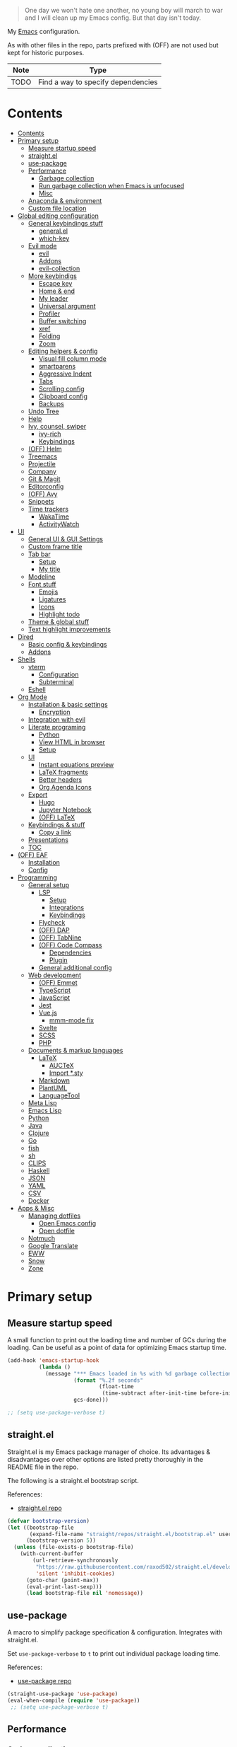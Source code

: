 #+PROPERTY: header-args:emacs-lisp :tangle ./.emacs.d/init.el :mkdirp yes
#+TODO: CHECK(s) | OFF(o)

#+begin_quote
One day we won't hate one another, no young boy will march to war and I will clean up my Emacs config. But that day isn't today.
#+end_quote

My [[https://www.gnu.org/software/emacs/][Emacs]] configuration.

As with other files in the repo, parts prefixed with (OFF) are not used but kept for historic purposes.

| Note | Type                               |
|------+------------------------------------|
| TODO | Find a way to specify dependencies |

* Contents
:PROPERTIES:
:TOC:      :include all :depth 4
:END:
:CONTENTS:
- [[#contents][Contents]]
- [[#primary-setup][Primary setup]]
  - [[#measure-startup-speed][Measure startup speed]]
  - [[#straightel][straight.el]]
  - [[#use-package][use-package]]
  - [[#performance][Performance]]
    - [[#garbage-collection][Garbage collection]]
    - [[#run-garbage-collection-when-emacs-is-unfocused][Run garbage collection when Emacs is unfocused]]
    - [[#misc][Misc]]
  - [[#anaconda--environment][Anaconda & environment]]
  - [[#custom-file-location][Custom file location]]
- [[#global-editing-configuration][Global editing configuration]]
  - [[#general-keybindings-stuff][General keybindings stuff]]
    - [[#generalel][general.el]]
    - [[#which-key][which-key]]
  - [[#evil-mode][Evil mode]]
    - [[#evil][evil]]
    - [[#addons][Addons]]
    - [[#evil-collection][evil-collection]]
  - [[#more-keybindigs][More keybindigs]]
    - [[#escape-key][Escape key]]
    - [[#home--end][Home & end]]
    - [[#my-leader][My leader]]
    - [[#universal-argument][Universal argument]]
    - [[#profiler][Profiler]]
    - [[#buffer-switching][Buffer switching]]
    - [[#xref][xref]]
    - [[#folding][Folding]]
    - [[#zoom][Zoom]]
  - [[#editing-helpers--config][Editing helpers & config]]
    - [[#visual-fill-column-mode][Visual fill column mode]]
    - [[#smartparens][smartparens]]
    - [[#aggressive-indent][Aggressive Indent]]
    - [[#tabs][Tabs]]
    - [[#scrolling-config][Scrolling config]]
    - [[#clipboard-config][Clipboard config]]
    - [[#backups][Backups]]
  - [[#undo-tree][Undo Tree]]
  - [[#help][Help]]
  - [[#ivy-counsel-swiper][Ivy, counsel, swiper]]
    - [[#ivy-rich][ivy-rich]]
    - [[#keybindings][Keybindings]]
  - [[#off-helm][(OFF) Helm]]
  - [[#treemacs][Treemacs]]
  - [[#projectile][Projectile]]
  - [[#company][Company]]
  - [[#git--magit][Git & Magit]]
  - [[#editorconfig][Editorconfig]]
  - [[#off-avy][(OFF) Avy]]
  - [[#snippets][Snippets]]
  - [[#time-trackers][Time trackers]]
    - [[#wakatime][WakaTime]]
    - [[#activitywatch][ActivityWatch]]
- [[#ui][UI]]
  - [[#general-ui--gui-settings][General UI & GUI Settings]]
  - [[#custom-frame-title][Custom frame title]]
  - [[#tab-bar][Tab bar]]
    - [[#setup][Setup]]
    - [[#my-title][My title]]
  - [[#modeline][Modeline]]
  - [[#font-stuff][Font stuff]]
    - [[#emojis][Emojis]]
    - [[#ligatures][Ligatures]]
    - [[#icons][Icons]]
    - [[#highlight-todo][Highlight todo]]
  - [[#theme--global-stuff][Theme & global stuff]]
  - [[#text-highlight-improvements][Text highlight improvements]]
- [[#dired][Dired]]
  - [[#basic-config--keybindings][Basic config & keybindings]]
  - [[#addons][Addons]]
- [[#shells][Shells]]
  - [[#vterm][vterm]]
    - [[#configuration][Configuration]]
    - [[#subterminal][Subterminal]]
  - [[#eshell][Eshell]]
- [[#org-mode][Org Mode]]
  - [[#installation--basic-settings][Installation & basic settings]]
    - [[#encryption][Encryption]]
  - [[#integration-with-evil][Integration with evil]]
  - [[#literate-programing][Literate programing]]
    - [[#python][Python]]
    - [[#view-html-in-browser][View HTML in browser]]
    - [[#setup][Setup]]
  - [[#ui][UI]]
    - [[#instant-equations-preview][Instant equations preview]]
    - [[#latex-fragments][LaTeX fragments]]
    - [[#better-headers][Better headers]]
    - [[#org-agenda-icons][Org Agenda Icons]]
  - [[#export][Export]]
    - [[#hugo][Hugo]]
    - [[#jupyter-notebook][Jupyter Notebook]]
    - [[#off-latex][(OFF) LaTeX]]
  - [[#keybindings--stuff][Keybindings & stuff]]
    - [[#copy-a-link][Copy a link]]
  - [[#presentations][Presentations]]
  - [[#toc][TOC]]
- [[#off-eaf][(OFF) EAF]]
  - [[#installation][Installation]]
  - [[#config][Config]]
- [[#programming][Programming]]
  - [[#general-setup][General setup]]
    - [[#lsp][LSP]]
      - [[#setup][Setup]]
      - [[#integrations][Integrations]]
      - [[#keybindings][Keybindings]]
    - [[#flycheck][Flycheck]]
    - [[#off-dap][(OFF) DAP]]
    - [[#off-tabnine][(OFF) TabNine]]
    - [[#off-code-compass][(OFF) Code Compass]]
      - [[#dependencies][Dependencies]]
      - [[#plugin][Plugin]]
    - [[#general-additional-config][General additional config]]
  - [[#web-development][Web development]]
    - [[#off-emmet][(OFF) Emmet]]
    - [[#typescript][TypeScript]]
    - [[#javascript][JavaScript]]
    - [[#jest][Jest]]
    - [[#vuejs][Vue.js]]
      - [[#mmm-mode-fix][mmm-mode fix]]
    - [[#svelte][Svelte]]
    - [[#scss][SCSS]]
    - [[#php][PHP]]
  - [[#documents--markup-languages][Documents & markup languages]]
    - [[#latex][LaTeX]]
      - [[#auctex][AUCTeX]]
      - [[#import-sty][Import *.sty]]
    - [[#markdown][Markdown]]
    - [[#plantuml][PlantUML]]
    - [[#languagetool][LanguageTool]]
  - [[#meta-lisp][Meta Lisp]]
  - [[#emacs-lisp][Emacs Lisp]]
  - [[#python][Python]]
  - [[#java][Java]]
  - [[#clojure][Clojure]]
  - [[#go][Go]]
  - [[#fish][fish]]
  - [[#sh][sh]]
  - [[#clips][CLIPS]]
  - [[#haskell][Haskell]]
  - [[#json][JSON]]
  - [[#yaml][YAML]]
  - [[#csv][CSV]]
  - [[#docker][Docker]]
- [[#apps--misc][Apps & Misc]]
  - [[#managing-dotfiles][Managing dotfiles]]
    - [[#open-emacs-config][Open Emacs config]]
    - [[#open-dotfile][Open dotfile]]
  - [[#notmuch][Notmuch]]
  - [[#google-translate][Google Translate]]
  - [[#eww][EWW]]
  - [[#snow][Snow]]
  - [[#zone][Zone]]
:END:
* Primary setup
** Measure startup speed
A small function to print out the loading time and number of GCs during the loading. Can be useful as a point of data for optimizing Emacs startup time.
#+begin_src emacs-lisp
(add-hook 'emacs-startup-hook
          (lambda ()
            (message "*** Emacs loaded in %s with %d garbage collections."
                     (format "%.2f seconds"
                             (float-time
                              (time-subtract after-init-time before-init-time)))
                     gcs-done)))

;; (setq use-package-verbose t)
#+end_src
** straight.el
Straight.el is my Emacs package manager of choice. Its advantages & disadvantages over other options are listed pretty thoroughly in the README file in the repo.

The following is a straight.el bootstrap script.

References:
- [[https://github.com/raxod502/straight.el][straight.el repo]]

#+begin_src emacs-lisp
(defvar bootstrap-version)
(let ((bootstrap-file
       (expand-file-name "straight/repos/straight.el/bootstrap.el" user-emacs-directory))
      (bootstrap-version 5))
  (unless (file-exists-p bootstrap-file)
    (with-current-buffer
        (url-retrieve-synchronously
         "https://raw.githubusercontent.com/raxod502/straight.el/develop/install.el"
         'silent 'inhibit-cookies)
      (goto-char (point-max))
      (eval-print-last-sexp)))
      (load bootstrap-file nil 'nomessage))
#+end_src
** use-package
A macro to simplify package specification & configuration. Integrates with straight.el.

Set ~use-package-verbose~ to ~t~ to print out individual package loading time.

References:
- [[https://github.com/jwiegley/use-package][use-package repo]]

#+begin_src emacs-lisp
(straight-use-package 'use-package)
(eval-when-compile (require 'use-package))
 ;; (setq use-package-verbose t)
#+end_src
** Performance
*** Garbage collection
Just setting ~gc-cons-treshold~ to a larger value.

| Note  | Type                                              |
|-------+---------------------------------------------------|
| CHECK | The value may be too large for an interactive use |

#+begin_src emacs-lisp
(setq gc-cons-threshold 80000000)
(setq read-process-output-max (* 1024 1024))
#+end_src
*** Run garbage collection when Emacs is unfocused
Run GC when Emacs loses focus. Time will tell if that's a good idea.

#+begin_src emacs-lisp
(add-hook 'emacs-startup-hook
          (lambda ()
            (if (boundp 'after-focus-change-function)
                (add-function :after after-focus-change-function
                              (lambda ()
                                (unless (frame-focus-state)
                                  (garbage-collect))))
              (add-hook 'after-focus-change-function 'garbage-collect))))
#+end_src
*** Misc
The following variable is true when my machine is not powerful enough for some resource-heavy packages.
#+begin_src emacs-lisp
(setq my/lowpower (string= (system-name) "pntk"))
#+end_src
** Anaconda & environment
[[https://www.anaconda.com/][Anaconda]] is a free package and environment manager. I currently use it to manage multiple versions of Python and Node.js

The following code uses the conda package to activate the base environment on startup if Emacs is launched outside the environment.

References:
- [[https://docs.anaconda.com/][Anaconda docs]]
- [[https://github.com/necaris/conda.el][conda.el repo]]

#+begin_src emacs-lisp
(use-package conda
  :straight t
  :config
  (setq conda-anaconda-home (expand-file-name "~/Programs/miniconda3/"))
  (setq conda-env-home-directory (expand-file-name "~/Programs/miniconda3/"))
  (setq conda-env-subdirectory "envs"))

(unless (getenv "CONDA_DEFAULT_ENV")
  (conda-env-activate "base"))
#+end_src

Also, I sometimes need to know if a program is running inside Emacs (say, inside a terminal emulator). To do that, I set the following environment variable:
#+begin_src emacs-lisp
(setenv "IS_EMACS" "true")
#+end_src
** Custom file location
By default, custom writes stuff to =init.el=, which is somewhat annoying. The following makes a separate file =custom.el=
#+begin_src emacs-lisp
(setq custom-file (concat user-emacs-directory "custom.el"))
(load custom-file 'noerror)
#+end_src
* Global editing configuration
** General keybindings stuff
*** general.el
general.el provides a convenient interface to manage Emacs keybindings.

References:
- [[https://github.com/noctuid/general.el][general.el repo]]

#+begin_src emacs-lisp
(use-package general
  :straight t
  :config
  (general-evil-setup))
#+end_src
*** which-key
A package that displays the available keybindings in a popup.

Pretty useful, as Emacs seems to have more keybindings than I can remember at any given point.

References:
- [[https://github.com/justbur/emacs-which-key][which-key repo]]

#+begin_src emacs-lisp
(use-package which-key
  :config
  (setq which-key-idle-delay (if my/lowpower 1 0.3))
  (setq which-key-popup-type 'frame)
  (which-key-mode)
  (which-key-setup-side-window-bottom)
  (set-face-attribute 'which-key-local-map-description-face nil
                      :weight 'bold)
  :straight t)
#+end_src
** Evil mode
A whole ecosystem of packages that emulates the main features of Vim. Probably the best vim emulator out there.

The only problem is that the package name makes it hard to google anything by just typing "evil".

References:
- [[https://github.com/emacs-evil/evil][evil repo]]
- [[https://www.youtube.com/watch?v=JWD1Fpdd4Pc][(YouTube) Evil Mode: Or, How I Learned to Stop Worrying and Love Emacs]]
*** evil
Basic evil configuration.

#+begin_src emacs-lisp
(use-package evil
  :straight t
  :init
  (setq evil-want-integration t)
  (setq evil-want-C-u-scroll t)
  (setq evil-want-keybinding nil)
  :config
  (evil-mode 1)
  (setq evil-search-module 'evil-search)
  (setq evil-split-window-below t)
  (setq evil-vsplit-window-right t)
  ;; (setq evil-respect-visual-line-mode t)
  (evil-set-undo-system 'undo-tree)
  ;; (add-to-list 'evil-emacs-state-modes 'dired-mode)
  )
#+end_src
*** Addons
[[https://github.com/emacs-evil/evil-surround][evil-surround]] emulates one of my favorite vim plugins, surround.vim. Adds a lot of parentheses management options.

#+begin_src emacs-lisp
(use-package evil-surround
  :straight t
  :after evil
  :config
  (global-evil-surround-mode 1))
#+end_src

[[https://github.com/linktohack/evil-commentary][evil-commentary]] emulates commentary.vim.

#+begin_src emacs-lisp
(use-package evil-commentary
  :straight t
  :after evil
  :config
  (evil-commentary-mode))
#+end_src

[[https://github.com/blorbx/evil-quickscope][evil-quickscope]] emulates quickscope.vim. It highlights the important target characters for f, F, t, T keys.

#+begin_src emacs-lisp
(use-package evil-quickscope
  :straight t
  :after evil
  :config
  :hook ((prog-mode . turn-on-evil-quickscope-mode)
         (LaTeX-mode . turn-on-evil-quickscope-mode)))
#+end_src
*** evil-collection
[[https://github.com/emacs-evil/evil-collection][evil-collection]] is a package that provides evil bindings for a lot of different packages. One can see the whole list in the [[https://github.com/emacs-evil/evil-collection/tree/master/modes][modes]] folder.

I don't enable the entire package, just the modes I need.

#+begin_src emacs-lisp
(use-package evil-collection
  :straight t
  :after evil
  :config
  (evil-collection-init
    '(eww
      dired
      company
      vterm
      flycheck
      profiler
      cider
      explain-pause-mode
      notmuch
      custom
      xref
      eshell
      helpful
      compile
      comint
      magit)))
#+end_src
** More keybindigs
The main keybindigs setup is positioned after evil mode to take the latter into account.
*** Escape key
Use escape key instead of =C-g= whenever possible.

I must have copied it from somewhere, but as I googled to find out the original source, I discovered quite a number of variations of the following code over time.

I wonder if Richard Dawkins was inspired by something like this a few decades ago.
#+begin_src emacs-lisp
(defun minibuffer-keyboard-quit ()
  "Abort recursive edit.
In Delete Selection mode, if the mark is active, just deactivate it;
then it takes a second \\[keyboard-quit] to abort the minibuffer."
  (interactive)
  (if (and delete-selection-mode transient-mark-mode mark-active)
      (setq deactivate-mark  t)
    (when (get-buffer "*Completions*") (delete-windows-on "*Completions*"))
    (abort-recursive-edit)))

(general-define-key
 :keymaps '(normal visual global)
 [escape] 'keyboard-quit)

(general-define-key
 :keymaps '(minibuffer-local-map
            minibuffer-local-ns-map
            minibuffer-local-completion-map
            minibuffer-local-must-match-map
            minibuffer-local-isearch-map)
 [escape] 'minibuffer-keyboard-quit)
#+end_src
*** Home & end
#+begin_src emacs-lisp
(general-def :states '(normal insert visual)
  "<home>" 'beginning-of-line
  "<end>" 'end-of-line)
#+end_src
*** My leader
Using the =SPC= key as a sort of a leader key.

#+begin_src emacs-lisp
(general-create-definer my-leader-def
  :keymaps 'override
  :prefix "SPC"
  :states '(normal motion emacs))


(general-def :states '(normal motion emacs) "SPC" nil)

(my-leader-def "?" 'which-key-show-top-level)
(my-leader-def "E" 'eval-expression)
#+end_src
*** Universal argument
Change the universal argument to =M-u=
#+begin_src emacs-lisp
(general-def
  :keymaps 'universal-argument-map
  "M-u" 'universal-argument-more)
(general-def
  :keymaps 'override
  :states '(normal motion emacs insert visual)
  "M-u" 'universal-argument)
#+end_src
*** Profiler
The built-in profiler is a magnificent tool to troubleshoot performance issues.
#+begin_src emacs-lisp
(my-leader-def "Ps" 'profiler-start)
(my-leader-def "Pe" 'profiler-stop)
(my-leader-def "Pp" 'profiler-report)
#+end_src
*** Buffer switching
Some keybindings I used in vim to switch buffer and can't let go of.
#+begin_src emacs-lisp
(general-define-key
  :keymaps 'override
  "C-<right>" 'evil-window-right
  "C-<left>" 'evil-window-left
  "C-<up>" 'evil-window-up
  "C-<down>" 'evil-window-down
  "C-h" 'evil-window-left
  "C-l" 'evil-window-right
  "C-k" 'evil-window-up
  "C-j" 'evil-window-down
  "C-x h" 'previous-buffer
  "C-x l" 'next-buffer)
#+end_src

And winner-mode to keep a history of window states.
#+begin_src emacs-lisp
(winner-mode 1)
(define-key evil-window-map (kbd "u") 'winner-undo)
(define-key evil-window-map (kbd "U") 'winner-redo)
#+end_src
*** xref
Some keybindings for xref, Emacs' built-in systems for managing identifiers.
#+begin_src emacs-lisp
(general-nmap
  "gD" 'xref-find-definitions-other-window
  "gr" 'xref-find-references)
  
(my-leader-def
  "fx" 'xref-find-apropos)
#+end_src
*** Folding
#+begin_src emacs-lisp
(general-nmap "TAB" 'evil-toggle-fold)
(general-nmap :keymaps 'hs-minor-mode-map "ze" 'hs-hide-level)
#+end_src
*** Zoom
#+begin_src emacs-lisp
(defun my/zoom-in ()
  "Increase font size by 10 points"
  (interactive)
  (set-face-attribute 'default nil
                      :height
                      (+ (face-attribute 'default :height)
                         10)))

(defun my/zoom-out ()
  "Decrease font size by 10 points"
  (interactive)
  (set-face-attribute 'default nil
                      :height
                      (- (face-attribute 'default :height)
                         10)))

;; change font size, interactively
(global-set-key (kbd "C-+") 'my/zoom-in)
(global-set-key (kbd "C-=") 'my/zoom-out)
#+end_src
** Editing helpers & config
*** Visual fill column mode
#+begin_src emacs-lisp
(use-package visual-fill-column
  :straight t
  :config
  (add-hook 'visual-fill-column-mode-hook
            (lambda () (setq visual-fill-column-center-text t))))
#+end_src
*** smartparens
A minor mode to deal with pairs. Its functionality overlaps with evil-surround, but smartparens provides the most comfortable way to do stuff like automatically insert pairs.

References:
- [[https://github.com/Fuco1/smartparens][smartparens repo]]

#+begin_src emacs-lisp
(use-package smartparens
  :straight t)
#+end_src
*** Aggressive Indent
A package to keep the code intended.

Doesn't work too well with js ecosystem, because the lsp-based indentation is rather slow, but nice for Lisps.

References:
- [[https://github.com/Malabarba/aggressive-indent-mode][aggressive-indent-mode repo]]

#+begin_src emacs-lisp
(use-package aggressive-indent
  :commands (aggressive-indent-mode)
  :straight t)
#+end_src
*** Tabs
Some default settings to manage tabs.
#+begin_src emacs-lisp
(setq tab-always-indent nil)

(setq-default default-tab-width 4)
(setq-default tab-width 4)
(setq-default evil-indent-convert-tabs nil)
(setq-default indent-tabs-mode nil)
(setq-default tab-width 4)
(setq-default evil-shift-round nil)
#+end_src
*** Scrolling config
#+begin_src emacs-lisp
(setq scroll-conservatively scroll-margin)
(setq scroll-step 1)
(setq scroll-preserve-screen-position t)
(setq scroll-error-top-bottom t)
(setq mouse-wheel-progressive-speed nil)
(setq mouse-wheel-inhibit-click-time nil)
#+end_src
*** Clipboard config
#+begin_src emacs-lisp
(setq select-enable-clipboard t)
(setq mouse-yank-at-point t)
#+end_src
*** Backups
#+begin_src emacs-lisp
(setq backup-inhibited t)
(setq auto-save-default nil)
#+end_src
** Undo Tree
Replaces Emacs build-in sequential undo system with a tree-based one. Probably one of the greatest features of Emacs as a text editor.

References:
- [[https://www.emacswiki.org/emacs/UndoTree][UndoTree on EmacsWiki]]

#+begin_src emacs-lisp
(use-package undo-tree
  :straight t
  :config
  (global-undo-tree-mode)
  (setq undo-tree-visualizer-diff t)
  (setq undo-tree-visualizer-timestamps t)

  (my-leader-def "u" 'undo-tree-visualize)
  (fset 'undo-auto-amalgamate 'ignore)
  (setq undo-limit 6710886400)
  (setq undo-strong-limit 100663296)
  (setq undo-outer-limit 1006632960))
#+end_src

** Help
[[https://github.com/Wilfred/helpful][helpful]] package improves the =*help*= buffer.
#+begin_src emacs-lisp
(use-package helpful
  :straight t
  :commands (helpful-callable
             helpful-variable
             helpful-key
             helpful-macro
             helpful-function
             helpful-command))

#+end_src

As I use =C-h= to switch buffers, I moved the help to =SPC-h= with the code below. Of course, I didn't type it all by hand.
#+begin_src emacs-lisp
(my-leader-def
  :infix "h"
  "RET" 'view-order-manuals
  "." 'display-local-help
  "?" 'help-for-help
  "C" 'describe-coding-system
  "F" 'Info-goto-emacs-command-node
  "I" 'describe-input-method
  "K" 'Info-goto-emacs-key-command-node
  "L" 'describe-language-environment
  "P" 'describe-package
  "S" 'info-lookup-symbol
  "a" 'helm-apropos
  "b" 'describe-bindings
  "c" 'describe-key-briefly
  "d" 'apropos-documentation
  "e" 'view-echo-area-messages
  "f" 'helpful-function
  "g" 'describe-gnu-project
  "h" 'view-hello-file
  "i" 'info
  "k" 'helpful-key
  "l" 'view-lossage
  "m" 'describe-mode
  "n" 'view-emacs-news
  "o" 'describe-symbol
  "p" 'finder-by-keyword
  "q" 'help-quit
  "r" 'info-emacs-manual
  "s" 'describe-syntax
  "t" 'help-with-tutorial
  "v" 'helpful-variable
  "w" 'where-is
  "<f1>" 'help-for-help
  "C-\\" 'describe-input-method
  "C-a" 'about-emacs
  "C-c" 'describe-copying
  "C-d" 'view-emacs-debugging
  "C-e" 'view-external-packages
  "C-f" 'view-emacs-FAQ
  "C-h" 'help-for-help
  "C-n" 'view-emacs-news
  "C-o" 'describe-distribution
  "C-p" 'view-emacs-problems
  "C-s" 'search-forward-help-for-help
  "C-t" 'view-emacs-todo
  "C-w" 'describe-no-warranty)
#+end_src

** Ivy, counsel, swiper
Minibuffer completion tools for Emacs.

References:
- [[https://oremacs.com/swiper/][repo]]
- [[https://oremacs.com/swiper/][User Manual]]

#+begin_src emacs-lisp
(use-package ivy
  :straight t
  :config
  (setq ivy-use-virtual-buffers t)
  (ivy-mode))

(use-package counsel
  :straight t
  :after ivy
  :config
  (counsel-mode))
  
(use-package swiper
  :defer t
  :straight t)
#+end_src

*** ivy-rich
[[https://github.com/Yevgnen/ivy-rich][ivy-rich]] provides more informative interface for ivy.
#+begin_src emacs-lisp
(use-package ivy-rich
  :straight t
  :after ivy
  :config
  (ivy-rich-mode 1)
  (setcdr (assq t ivy-format-functions-alist) #'ivy-format-function-line))
#+end_src

*** Keybindings
#+begin_src emacs-lisp
(my-leader-def
  :infix "f"
  "b" 'ivy-switch-buffer
  "e" 'conda-env-activate
  "f" 'project-find-file
  "c" 'counsel-yank-pop
  "a" 'counsel-rg
  "A" 'counsel-ag)

(general-imap
  "C-y" 'counsel-yank-pop)

(my-leader-def "SPC" 'ivy-resume)
(my-leader-def "s" 'swiper-isearch
  "S" 'swiper-all)

(general-define-key
 :keymaps '(ivy-minibuffer-map swiper-map)
 "M-j" 'ivy-next-line
 "M-k" 'ivy-previous-line
 "<C-return>" 'ivy-call
 "M-RET" 'ivy-immediate-done
 [escape] 'minibuffer-keyboard-quit)
#+end_src
** OFF (OFF) Helm
Config for the Helm incremental completion framework. I switched to Ivy some time ago, but keep the configuration just in case.
#+begin_src emacs-lisp :tangle no
(use-package helm
  :init
  (require 'helm-config)
  (setq helm-split-window-in-side-p t)
  (setq helm-move-to-line-cycle-in-source t)
  :straight t
  :config
  (helm-mode 1)
  (helm-autoresize-mode 1))

(use-package helm-ag
  :straight t)
  
(use-package helm-rg
  :straight t)

(general-nmap
  :keymaps 'helm-ag-mode-map
  "RET" 'helm-ag-mode-jump
  "M-RET" 'helm-ag-mode-jump-other-window)
  
(general-nmap
  :keymaps 'helm-occur-mode-map
  "RET" 'helm-occur-mode-goto-line
  "M-RET" 'helm-occur-mode-goto-line-ow)
  
(general-define-key "M-x" 'helm-M-x)
(my-leader-def
  "fb" 'helm-buffers-list
  "fs" 'helm-lsp-workspace-symbol
  "fw" 'helm-lsp-global-workspace-symbol
  "fc" 'helm-show-kill-ring
  ;; "fa" 'helm-do-ag-project-root
  "fm" 'helm-bookmarks
  "ff" 'project-find-file
  "fe" 'conda-env-activate)

(my-leader-def "s" 'helm-occur)
(my-leader-def "SPC" 'helm-resume)

(general-define-key
  :keymaps 'helm-map
  "C-j" 'helm-next-line
  "C-k" 'helm-previous-line)
 
(general-define-key
  :keymaps '(helm-find-files-map helm-locate-map)
  "C-h" 'helm-find-files-up-one-level
  "C-l" 'helm-execute-persistent-action)
 
(general-imap
  "C-y" 'helm-show-kill-ring)
;; (general-nmap "C-p" 'project-find-file)
#+end_src
** Treemacs
[[https://github.com/Alexander-Miller/treemacs][Treemacs]] calls itself a tree layout file explorer, but looks more like a project and workspace management system.

Integrates with evil, magit and projectile.

#+begin_src emacs-lisp
(use-package treemacs
  :straight t
  :commands (treemacs treemacs-switch-workspace treemacs-edit-workspace)
  :config
  (setq treemacs-follow-mode nil)
  (setq treemacs-follow-after-init nil)
  (setq treemacs-space-between-root-nodes nil)
  (treemacs-git-mode 'extended)
  (with-eval-after-load 'treemacs
    (add-to-list 'treemacs-pre-file-insert-predicates #'treemacs-is-file-git-ignored?)))

(use-package treemacs-evil
  :after (treemacs evil)
  :straight t)

(use-package treemacs-magit
  :after (treemacs magit)
  :straight t)
  
(general-define-key
 :keymaps '(normal override global)
 "C-n" 'treemacs)

(general-define-key
 :keymaps '(treemacs-mode-map) [mouse-1] #'treemacs-single-click-expand-action)
 
(my-leader-def
  "tw" 'treemacs-switch-workspace
  "te" 'treemacs-edit-workspaces)
#+end_src

** Projectile
[[https://github.com/bbatsov/projectile][Projectile]] gives a bunch of useful functions for managing projects, like finding files within a project, fuzzy-find, replace, etc.

#+begin_src emacs-lisp
(use-package projectile
  :straight t
  :config
  (projectile-mode +1)
  (setq projectile-project-search-path '("~/Code" "~/Documents")))

(use-package counsel-projectile
  :after (counsel projectile)
  :straight t)

(use-package treemacs-projectile
  :after (treemacs projectile)
  :straight t)

(my-leader-def
  "p" 'projectile-command-map)

(general-nmap "C-p" 'counsel-projectile-find-file)
#+end_src

** Company
A completion framework for Emacs.

References:
- [[http://company-mode.github.io/][company homepage]]
- [[https://github.com/sebastiencs/company-box][company-box homepage]]
  
#+begin_src emacs-lisp
(use-package company
  :straight t
  :config
  (global-company-mode)
  (setq company-idle-delay (if my/lowpower 0.5 0.125))
  (setq company-dabbrev-downcase nil)
  (setq company-show-numbers t))

(general-imap "C-SPC" 'company-complete)
#+end_src

A company frontend with nice icons.
#+begin_src emacs-lisp
(use-package company-box
  :straight t
  :if (not my/lowpower)
  :after (company)
  :hook (company-mode . company-box-mode))
  
#+end_src

** Git & Magit
[[https://magit.vc/][Magic]] is a git interface for Emacs. The closest non-Emacs alternative (sans actual clones) I know is [[https://github.com/jesseduffield/lazygit][lazygit]], which I used before Emacs.

Also, [[https://github.com/emacsorphanage/git-gutter][git-gutter]] is plugin which shows git changes for each line (added/changed/deleted lines).

#+begin_src emacs-lisp
(use-package magit
  :straight t
  :commands (magit-status magit-file-dispatch)
  :config
  (setq magit-blame-styles
        '((margin
           (margin-format    . ("%a %A %s"))
           (margin-width     . 42)
           (margin-face      . magit-blame-margin)
           (margin-body-face . (magit-blame-dimmed)))
          (headings
           (heading-format   . "%-20a %C %s\n"))
          (highlight
           (highlight-face   . magit-blame-highlight))
          (lines
           (show-lines       . t)
           (show-message     . t)))
        ))

(use-package git-gutter
  :straight t
  :config
  (global-git-gutter-mode +1))

(my-leader-def
  "m" 'magit
  "M" 'magit-file-dispatch)
#+end_src

** Editorconfig
Editorconfig support for Emacs.

References:
- [[https://editorconfig.org/][Editorconfig reference]]

#+begin_src emacs-lisp
(use-package editorconfig
  :straight t
  :config
  (editorconfig-mode 1))
#+end_src

** OFF (OFF) Avy
#+begin_src emacs-lisp :tangle no
(use-package avy
  :straight t)
  
(general-nmap "\\w" 'avy-goto-word-0-below)
(general-nmap "\\b" 'avy-goto-word-0-above)
#+end_src

** Snippets
A snippet system for Emacs and a collection of pre-built snippets.

References:
- [[http://joaotavora.github.io/yasnippet/][yasnippet documentation]]

#+begin_src emacs-lisp
(use-package yasnippet
  :straight t
  :config
  (yas-global-mode 1))

(use-package yasnippet-snippets
  :straight t)
  
(general-imap "M-TAB" 'company-yasnippet)
#+end_src

** Time trackers
A bunch of timetrackers I use.

References:
- [[https://wakatime.com][WakaTime]]
- [[https://activitywatch.net/][ActivityWatch]]
  
*** WakaTime
#+begin_src emacs-lisp
(use-package wakatime-mode
  :straight t
  :config
  (global-wakatime-mode))
#+end_src
*** ActivityWatch
#+begin_src emacs-lisp
(use-package request
  :straight t)
  
(use-package activity-watch-mode
  :straight t
  :config
  (global-activity-watch-mode))
#+end_src
* UI
** General UI & GUI Settings
Disable GUI elements
#+begin_src emacs-lisp
(tool-bar-mode -1)
(menu-bar-mode -1)
(scroll-bar-mode -1)
#+end_src

Transparency
#+begin_src emacs-lisp
;; (set-frame-parameter (selected-frame) 'alpha '(90 . 90))
;; (add-to-list 'default-frame-alist '(alpha . (90 . 90)))
#+end_src

Prettify symbols
#+begin_src emacs-lisp
;; (global-prettify-symbols-mode)
#+end_src

No start screen
#+begin_src emacs-lisp
(setq inhibit-startup-screen t)
#+end_src

Visual bell
#+begin_src emacs-lisp
(setq visible-bell 0)
#+end_src

y or n instead of yes or no
#+begin_src emacs-lisp
(defalias 'yes-or-no-p 'y-or-n-p)
#+end_src

Hide mouse cursor while typing
#+begin_src emacs-lisp
(setq make-pointer-invisible t)
#+end_src

Font
#+begin_src emacs-lisp
(set-frame-font "JetBrainsMono Nerd Font 10" nil t)
#+end_src

Line numbers
#+begin_src emacs-lisp
(global-display-line-numbers-mode 1)
(line-number-mode nil)
(setq display-line-numbers-type 'visual)
(column-number-mode)
#+end_src

Show pairs
#+begin_src emacs-lisp
(show-paren-mode 1)
#+end_src

Word wrap
#+begin_src emacs-lisp
(setq word-wrap 1)
(global-visual-line-mode t)
#+end_src

Hightlight line
#+begin_src emacs-lisp
(global-hl-line-mode 1)
#+end_src
** Custom frame title
#+begin_src emacs-lisp
(setq frame-title-format
      '(""
        "emacs"
        (:eval
         (let ((project-name (projectile-project-name)))
           (if (not (string= "-" project-name))
               (format ":%s@%s" project-name (system-name))
             (format "@%s" (system-name)))))))
#+end_src
** Tab bar
I rely rather heavily on tab-bar in my workflow. I have a suspicion I'm not using it the intended way, but that works for me.
*** Setup
#+begin_src emacs-lisp
(general-define-key
 :keymaps 'override
 :states '(normal emacs)
 "gt" 'tab-bar-switch-to-next-tab
 "gT" 'tab-bar-switch-to-prev-tab
 "gn" 'tab-bar-new-tab)
 
(setq tab-bar-show 1)
(setq tab-bar-tab-hints t)
(setq tab-bar-tab-name-function 'tab-bar-tab-name-current-with-count)

;; Tabs
(general-nmap "gn" 'tab-new)
(general-nmap "gN" 'tab-close)
#+end_src
*** My title
Prepend tab name with the shortened projectile project title

#+begin_src emacs-lisp
(setq my/project-title-separators "[-_ ]")

(defun my/shorten-project-name-elem (elem crop)
  (if (string-match "^\\[.*\\]$" elem)
      (concat "["
              (my/shorten-project-name-elem (substring elem 1 (- (length elem) 1)) crop)
              "]")
    (let ((prefix (car (s-match my/project-title-separators elem))))
      (let ((rest
             (substring
              (if prefix
                  (substring elem (length prefix))
                elem)
              0 (if crop 1 nil))))
        (concat prefix rest)))))

(defun my/shorten-project-name (project-name)
  (let ((elems (s-slice-at my/project-title-separators project-name)))
    (concat
     (apply
      #'concat
      (cl-mapcar (lambda (elem) (my/shorten-project-name-elem elem t)) (butlast elems)))
     (my/shorten-project-name-elem (car (last elems)) nil))))

(defun my/tab-bar-name-function ()
  (let ((project-name (projectile-project-name)))
    (if (string= "-" project-name)
        (tab-bar-tab-name-current-with-count)
      (concat "[" (my/shorten-project-name project-name) "] " (tab-bar-tab-name-current-with-count)))))

(setq tab-bar-tab-name-function #'my/tab-bar-name-function)
#+end_src
** Modeline
A modeline from Doom Emacs.

References:
- [[https://github.com/seagle0128/doom-modeline][Doom Modeline]]

#+begin_src emacs-lisp
(use-package doom-modeline
  :straight t
  :init
  (setq doom-modeline-env-enable-python nil)
  (setq doom-modeline-env-enable-go nil)
  :config
  (doom-modeline-mode 1)
  (setq doom-modeline-minor-modes nil)
  (setq doom-modeline-buffer-state-icon nil))
#+end_src
** Font stuff
*** Emojis
| Note | Type                                                      |
|------+-----------------------------------------------------------|
| TODO | Figure out how to display emojis without prettify symbols |

#+begin_src emacs-lisp
(use-package emojify
  :straight t
  :if (not my/lowpower)
  :hook (after-init . global-emojify-mode))
#+end_src
*** Ligatures
Ligature setup for the JetBrainsMono font.
#+begin_src emacs-lisp
(use-package ligature
  :straight (:host github :repo "mickeynp/ligature.el")
  :config
  (ligature-set-ligatures
   '(
     typescript-mode
     js2-mode
     vue-mode
     svelte-mode
     scss-mode
     php-mode
     python-mode
     js-mode
     markdown-mode
     clojure-mode
     go-mode
     sh-mode
     haskell-mode)
   '("--" "---" "==" "===" "!=" "!==" "=!=" "=:=" "=/=" "<="
     ">=" "&&" "&&&" "&=" "++" "+++" "***" ";;" "!!" "??"
     "?:" "?." "?=" "<:" ":<" ":>" ">:" "<>" "<<<" ">>>"
     "<<" ">>" "||" "-|" "_|_" "|-" "||-" "|=" "||=" "##"
     "###" "####" "#{" "#[" "]#" "#(" "#?" "#_" "#_(" "#:"
     "#!" "#=" "^=" "<$>" "<$" "$>" "<+>" "<+" "+>" "<*>"
     "<*" "*>" "</" "</>" "/>" "<!--" "<#--" "-->" "->" "->>"
     "<<-" "<-" "<=<" "=<<" "<<=" "<==" "<=>" "<==>" "==>" "=>"
     "=>>" ">=>" ">>=" ">>-" ">-" ">--" "-<" "-<<" ">->" "<-<"
     "<-|" "<=|" "|=>" "|->" "<->" "<~~" "<~" "<~>" "~~" "~~>"
     "~>" "~-" "-~" "~@" "[||]" "|]" "[|" "|}" "{|" "[<"
     ">]" "|>" "<|" "||>" "<||" "|||>" "<|||" "<|>" "..." ".."
     ".=" ".-" "..<" ".?" "::" ":::" ":=" "::=" ":?" ":?>"
     "//" "///" "/*" "*/" "/=" "//=" "/==" "@_" "__"))
  (global-ligature-mode t))
#+end_src
*** Icons
#+begin_src emacs-lisp
(use-package all-the-icons
  :straight t)
#+end_src
*** Highlight todo
#+begin_src emacs-lisp
(use-package hl-todo
  :hook (prog-mode . hl-todo-mode)
  :straight t)
#+end_src
** Theme & global stuff
Dim inactive buffers.
#+begin_src emacs-lisp
(use-package auto-dim-other-buffers
  :straight t
  :if (display-graphic-p)
  :config
  (set-face-attribute 'auto-dim-other-buffers-face nil
                      :background "#212533")
  (auto-dim-other-buffers-mode t))
#+end_src
  
My colorscheme of choice.
#+begin_src emacs-lisp
(use-package doom-themes
  :straight t
  :config
  (setq doom-themes-enable-bold t   
        doom-themes-enable-italic t)
  (load-theme 'doom-palenight t)
  (doom-themes-visual-bell-config)
  (setq doom-themes-treemacs-theme "doom-colors")
  (doom-themes-treemacs-config))
#+end_src
** Text highlight improvements
Hightlight indent guides.
#+begin_src emacs-lisp
(use-package highlight-indent-guides
  :straight t
  :if (not my/lowpower)
  :hook (
         (prog-mode . highlight-indent-guides-mode)
         (vue-mode . highlight-indent-guides-mode)
         (LaTeX-mode . highlight-indent-guides-mode))
  :config
  (setq highlight-indent-guides-method 'bitmap)
  (setq highlight-indent-guides-bitmap-function 'highlight-indent-guides--bitmap-line))
#+end_src

Rainbow parentheses.
#+begin_src emacs-lisp
(use-package rainbow-delimiters
  :straight t
  :if (not my/lowpower)
  :hook (
    (prog-mode . rainbow-delimiters-mode)))
#+end_src
* Dired
Dired is a built-in file manager. I use it as my primary file manager, hence the top level of config.
** Basic config & keybindings
My config mostly follows ranger's and vifm's keybindings which I'm used to.

#+begin_src emacs-lisp
(use-package dired
  :ensure nil
  :custom ((dired-listing-switches "-alh --group-directories-first"))
  :commands (dired)
  :config
  (setq dired-dwim-target t)
  (setq wdired-allow-to-change-permissions t)
  (setq wdired-create-parent-directories t)
  (setq dired-recursive-copies 'always)
  (setq dired-recursive-deletes 'always)
  (add-hook 'dired-mode-hook
    (lambda ()
      (setq truncate-lines t)
      (visual-line-mode nil)))
  (evil-collection-define-key 'normal 'dired-mode-map
    "h" 'dired-single-up-directory
    "l" 'dired-single-buffer
    "h" 'dired-single-up-directory
    "l" 'dired-single-buffer
    "=" 'dired-narrow
    "-" 'dired-create-empty-file
    (kbd "<left>") 'dired-single-up-directory
    (kbd "<right>") 'dired-single-buffer)
  (general-define-key
    :keymaps 'dired-mode-map
    [remap dired-find-file] 'dired-single-buffer
    [remap dired-mouse-find-file-other-window] 'dired-single-buffer-mouse
    [remap dired-up-directory] 'dired-single-up-directory
    "M-<return>" 'dired-open-xdg))

(my-leader-def "ad" 'dired)
#+end_src
** Addons
[[https://www.emacswiki.org/emacs/DiredPlus][Dired+]] provides a lot of extensions for dired functionality.
#+begin_src emacs-lisp
(use-package dired+
  :straight t
  :after dired
  :init
  (setq diredp-hide-details-initially-flag nil))
#+end_src

Reuse the current dired buffer instead of spamming new ones.
#+begin_src emacs-lisp
(use-package dired-single
  :after dired
  :straight t)
  #+end_src

Display icons for files.

| Note      | Type                                    |
|-----------+-----------------------------------------|
| *ACHTUNG* | This plugin is slow as hell with TRAMP  |

#+begin_src emacs-lisp
(use-package all-the-icons-dired
  :straight t
  :if (not my/lowpower)
  :hook (dired-mode . all-the-icons-dired-mode)
  :config
  (advice-add 'dired-add-entry :around #'all-the-icons-dired--refresh-advice)
  (advice-add 'dired-remove-entry :around #'all-the-icons-dired--refresh-advice))
#+end_src

Provides stuff like =dired-open-xdg=
#+begin_src emacs-lisp
(use-package dired-open
  :after dired
  :straight t)
#+end_src

vifm-like filter
#+begin_src emacs-lisp
(use-package dired-narrow
  :after dired
  :straight t
  :config
  (general-define-key
    :keymaps 'dired-narrow-map
    [escape] 'keyboard-quit))
#+end_src
* Shells
** vterm
My terminal emulator of choice.

References:
- [[https://github.com/akermu/emacs-libvterm][emacs-libvterm repo]]
*** Configuration
#+begin_src emacs-lisp
(use-package vterm
  :straight t
  :commands (vterm vterm-other-window)
  :config
  (setq vterm-kill-buffer-on-exit t)
  
  (add-hook 'vterm-mode-hook
            (lambda ()
              (setq-local global-display-line-numbers-mode nil)
              (display-line-numbers-mode 0)))
  
  (general-define-key
   :keymaps 'vterm-mode-map
   "M-q" 'vterm-send-escape
   
   "C-h" 'evil-window-left
   "C-l" 'evil-window-right
   "C-k" 'evil-window-up
   "C-j" 'evil-window-down
   
   "C-<right>" 'evil-window-right
   "C-<left>" 'evil-window-left
   "C-<up>" 'evil-window-up
   "C-<down>" 'evil-window-down
   
   "M-<left>" 'vterm-send-left
   "M-<right>" 'vterm-send-right
   "M-<up>" 'vterm-send-up
   "M-<down>" 'vterm-send-down)
  
  (general-imap
    :keymaps 'vterm-mode-map
    "C-r" 'vterm-send-C-r
    "C-k" 'vterm-send-C-k
    "C-j" 'vterm-send-C-j
    "M-l" 'vterm-send-right
    "M-h" 'vterm-send-left))

(general-nmap "~" 'vterm)
#+end_src
*** Subterminal
Open a terminal in the lower third of the frame with the =`= key. That's mostly how I use vterm.

#+begin_src emacs-lisp
(add-to-list 'display-buffer-alist
             `(,"vterm-subterminal.*"
               (display-buffer-reuse-window
                display-buffer-in-side-window)
               (side . bottom)
               (reusable-frames . visible)
               (window-height . 0.33)))

(defun my/toggle-vterm-subteminal ()
  "Toogle subteminal."
  (interactive)
  (let
      ((vterm-window
        (seq-find
         (lambda (window)
           (string-match
            "vterm-subterminal.*"
            (buffer-name (window-buffer window))))
         (window-list))))
    (if vterm-window
        (if (eq (get-buffer-window (current-buffer)) vterm-window)
            (kill-buffer (current-buffer))
          (select-window vterm-window))
      (vterm-other-window "vterm-subterminal"))))

(general-nmap "`" 'my/toggle-vterm-subteminal)
#+end_src
** Eshell
A shell written in Emacs lisp. I don't use it as of now, but keep the config just in case.
#+begin_src emacs-lisp
(defun my/configure-eshell ()
  (add-hook 'eshell-pre-command-hook 'eshell-save-some-history)
  (add-to-list 'eshell-output-filter-functions 'eshell-truncate-buffer)
  (setq eshell-history-size 10000)
  (setq eshell-hist-ingnoredups t)
  (setq eshell-buffer-maximum-lines 10000)
  
  (evil-define-key '(normal insert visual) eshell-mode-map (kbd "<home>") 'eshell-bol)
  (evil-define-key '(normal insert visual) eshell-mode-map (kbd "C-r") 'counsel-esh-history)
  (evil-collection-define-key 'normal 'eshell-mode-map
    (kbd "C-h") 'evil-window-left
    (kbd "C-l") 'evil-window-right
    (kbd "C-k") 'evil-window-up
    (kbd "C-j") 'evil-window-down))

(use-package eshell
  :ensure nil
  :after evil-collection
  :commands (eshell)
  :config
  (add-hook 'eshell-first-time-mode-hook 'my/configure-eshell 90)
  (setq eshell-banner-message ""))

(use-package aweshell
  :straight (:repo "manateelazycat/aweshell" :host github)
  :after eshell
  :config
  (setq eshell-highlight-prompt nil)
  (setq eshell-prompt-function 'epe-theme-pipeline))
  
;; (general-nmap "`" 'aweshell-dedicated-toggle)
;; (general-nmap "~" 'eshell)
#+end_src
* Org Mode
The best feature of Emacs. Just after every other best feature of Emacs, probably.

References:
- [[https://orgmode.org/][Org Mode homepage]]
- [[https://orgmode.org/manual/][Manual]]

** Installation & basic settings
Use the built-in org mode.

#+begin_src emacs-lisp
(use-package org
  :straight (:type built-in)
  :config
  (setq org-directory (expand-file-name "~/Documents/org-mode"))
  (setq org-default-notes-file (concat org-directory "/notes.org"))

  (setq org-startup-indented t)
  (setq org-return-follows-link t)
  (add-hook 'org-mode-hook 'smartparens-mode)
  (add-hook 'org-agenda-mode-hook
            (lambda ()
              (visual-line-mode -1)
              (toggle-truncate-lines 1)
              (display-line-numbers-mode 0))))
#+end_src

*** Encryption
#+begin_src emacs-lisp
(require 'org-crypt)
(org-crypt-use-before-save-magic)
(setq org-tags-exclude-from-inheritance (quote ("crypt")))
(setq org-crypt-key nil)
#+end_src
** Integration with evil
#+begin_src emacs-lisp
(use-package evil-org
  :straight t
  :hook (org-mode . evil-org-mode)
  :config
  (add-hook 'evil-org-mode-hook
            (lambda ()
              (evil-org-set-key-theme '(navigation insert textobjects additional calendar todo))))
  (add-hook 'org-mode-hook
            (lambda ()
              (rainbow-delimiters-mode 0)
              (electric-indent-local-mode -1)))
  (add-to-list 'evil-emacs-state-modes 'org-agenda-mode)
  (require 'evil-org-agenda)
  (evil-org-agenda-set-keys))
#+end_src
** Literate programing
*** Python
Use jupyter kernels for Org Mode.

| Note | Type                      |
|------+---------------------------|
| TODO | Connect to remote kernels |
| TODO | View HTML?                |

References:
- [[https://github.com/nnicandro/emacs-jupyter][emacs-jupyter repo]]
- [[https://github.com/jkitchin/scimax/blob/master/scimax.org][SCIMAX manual]]

#+begin_src emacs-lisp
(use-package jupyter
  :straight t)
  
(my-leader-def "ar" 'jupyter-run-repl)
#+end_src

Refresh kernelspecs.

Kernelspecs by default are hashed, so even switching Anaconda environments doesn't change kernel (i.e. kernel from the first environment is ran after the switch to the second one).

#+begin_src emacs-lisp
(defun my/jupyter-refresh-kernelspecs ()
  "Refresh Jupyter kernelspecs"
  (interactive)
  (jupyter-available-kernelspecs t))
#+end_src
*** View HTML in browser
Open HTML in the ~begin_export~ block with xdg-open.

#+begin_src emacs-lisp
(setq my/org-view-html-tmp-dir "/tmp/org-html-preview/")

(use-package f
  :straight t)

(defun my/org-view-html ()
  (interactive)
  (let ((elem (org-element-at-point))
        (temp-file-path (concat my/org-view-html-tmp-dir (number-to-string (random (expt 2 32))) ".html")))
    (cond
     ((not (eq 'export-block (car elem)))
      (message "Not in an export block!"))
     ((not (string-equal (plist-get (car (cdr elem)) :type) "HTML"))
      (message "Export block is not HTML!"))
     (t (progn
          (f-mkdir my/org-view-html-tmp-dir)
          (f-write (plist-get (car (cdr elem)) :value) 'utf-8 temp-file-path)
          (start-process "org-html-preview" nil "xdg-open" temp-file-path))))))
#+end_src
*** Setup
Enable languages
#+begin_src emacs-lisp
(org-babel-do-load-languages
 'org-babel-load-languages
 '((emacs-lisp . t)
   (python . t)
   ;; (typescript .t)
   (shell . t)
   (octave . t)
   (jupyter . t)))

(add-hook 'org-babel-after-execute-hook 'org-redisplay-inline-images)
#+end_src

Use Jupyter block instead of built-in Python.
#+begin_src emacs-lisp
(org-babel-jupyter-override-src-block "python")
#+end_src

Turn of some minor modes in source blocks.
#+begin_src emacs-lisp
(add-hook 'org-src-mode-hook
          (lambda ()
            (hs-minor-mode -1)
            ;; (electric-indent-local-mode -1)
            (highlight-indent-guides-mode -1)))
#+end_src

Async code blocks evaluations. Jupyter blocks have a built-in async, so they are set as ignored.
#+begin_src emacs-lisp
(use-package ob-async
  :straight t
  :after (org)
  :config
  (setq ob-async-no-async-languages-alist '("python" "jupyter-python" "jupyter-octave")))
#+end_src
** UI
*** Instant equations preview
Instant math previews for org mode.

References:
- [[https://github.com/yangsheng6810/org-latex-impatient][org-latex-impatient repo]]

#+begin_src emacs-lisp
(use-package org-latex-impatient
  :straight (:repo "yangsheng6810/org-latex-impatient"
                   :branch "master"
                   :host github)
  :hook (org-mode . org-latex-impatient-mode)
  :init
  (setq org-latex-impatient-tex2svg-bin
        "/home/pavel/Programs/miniconda3/lib/node_modules/mathjax-node-cli/bin/tex2svg")
  (setq org-latex-impatient-scale 2)
  (setq org-latex-impatient-delay 1)
  (setq org-latex-impatient-border-color "#ffffff"))
#+end_src
*** LaTeX fragments
A function to enable LaTeX native highlighting. Not setting as default, because it loads LaTeX stuff.
#+begin_src emacs-lisp
(defun my/enable-org-latex ()
  (interactive)
  (setq org-highlight-latex-and-related '(native))
  (yas-activate-extra-mode 'LaTeX-mode))
#+end_src
Reopen a buffer after calling the function.

Scale latex fragments preview
#+begin_src emacs-lisp
(setq org-format-latex-options (plist-put org-format-latex-options :scale 1.75))
#+end_src
*** Better headers
#+begin_src emacs-lisp
(use-package org-superstar
  :straight t
  :hook (org-mode . org-superstar-mode)
  :config
  (add-hook 'org-mode-hook (lambda () (org-superstar-mode 1))))
#+end_src
*** Org Agenda Icons
#+begin_src emacs-lisp
(if (not my/lowpower)
    (setq org-agenda-category-icon-alist
          `(
            ("work" ,(list (all-the-icons-faicon "cog")) nil nil :ascent center)
            ("lesson" ,(list (all-the-icons-faicon "book")) nil nil :ascent center)
            ("education" ,(list (all-the-icons-material "build")) nil nil :ascent center)
            ("meeting" ,(list (all-the-icons-material "chat")) nil nil :ascent center)
            ("music" ,(list (all-the-icons-faicon "music")) nil nil :ascent center)
            ("misc" ,(list (all-the-icons-material "archive")) nil nil :ascent center)
            ("event" ,(list (all-the-icons-octicon "clock")) nil nil :ascent center))))
#+end_src
** Export
*** Hugo
#+begin_src emacs-lisp
(use-package ox-hugo
  :straight t
  :after ox)
#+end_src
*** Jupyter Notebook
#+begin_src emacs-lisp
(use-package ox-ipynb
  :straight (:host github :repo "jkitchin/ox-ipynb")
  :after ox)
#+end_src
*** OFF (OFF) LaTeX
| Type | Note                   |
|------+------------------------|
| TODO | Make LaTeX export work |

#+begin_src emacs-lisp :tangle no
;; (use-package htmlize
;;   :straight t)

(defun my/setup-org-latex ()
  (setq org-latex-compiler "xelatex")
  (add-to-list 'org-latex-classes
                 '("extarticle"
                   "\\documentclass[a4paper, 14pt]{extarticle}"
                 ("\\section{%s}" . "\\section*{%s}")
                 ("\\subsection{%s}" . "\\subsection*{%s}")
                 ("\\subsubsection{%s}" . "\\subsubsection*{%s}")
                 ("\\paragraph{%s}" . "\\paragraph*{%s}")
                 ("\\subparagraph{%s}" . "\\subparagraph*{%s}"))
  )
)
  
(with-eval-after-load 'ox-latex
  (my/setup-org-latex))
#+end_src

** Keybindings & stuff
#+begin_src emacs-lisp
(general-define-key
 :keymaps 'org-mode-map
 "C-c d" 'org-decrypt-entry
 "C-c e" 'org-encrypt-entry
 "M-p" 'org-latex-preview)

(general-define-key
 :keymaps 'org-mode-map
 :states '(normal emacs)
 "L" 'org-shiftright
 "H" 'org-shiftleft
 "S-<next>" 'org-babel-next-src-block
 "S-<prior>" 'org-babel-previous-src-block)

(general-define-key
 :keymaps 'org-agenda-mode-map
 "M-]" 'org-agenda-later
 "M-[" 'org-agenda-earlier)

;; (general-imap :keymaps 'org-mode-map "RET" 'evil-org-return)
(general-nmap :keymaps 'org-mode-map "RET" 'org-ctrl-c-ctrl-c)

(my-leader-def
  "aa" 'org-agenda
  "ao" 'org-switchb)
#+end_src

*** Copy a link
#+begin_src emacs-lisp
(defun my/org-link-copy (&optional arg)
  "Extract URL from org-mode link and add it to kill ring."
  (interactive "P")
  (let* ((link (org-element-lineage (org-element-context) '(link) t))
          (type (org-element-property :type link))
          (url (org-element-property :path link))
          (url (concat type ":" url)))
    (kill-new url)
    (message (concat "Copied URL: " url))))
    
(general-nmap :keymaps 'org-mode-map
    "C-x C-l" 'my/org-link-copy)
#+end_src

** Presentations
Doing presentations with [[https://github.com/rlister/org-present][org-present]].

#+begin_src emacs-lisp
(use-package hide-mode-line
  :straight t
  :after (org-present))

(use-package org-present
  :straight (:host github :repo "rlister/org-present")
  :commands (org-present)
  :config
  (general-define-key
   :keymaps 'org-present-mode-keymap
   "<next>" 'org-present-next
   "<prior>" 'org-present-prev)
  (add-hook 'org-present-mode-hook
            (lambda ()
              (blink-cursor-mode 0)
              (org-present-big)
              (org-display-inline-images)
              (org-present-hide-cursor)
              (org-present-read-only)
              (display-line-numbers-mode 0)
              (hide-mode-line-mode +1)
              (tab-bar-mode 0)))
  (add-hook 'org-present-mode-quit-hook
            (lambda ()
              (blink-cursor-mode 1)
              (org-present-small)
              (org-remove-inline-images)
              (org-present-show-cursor)
              (org-present-read-write)
              (display-line-numbers-mode 1)
              (hide-mode-line-mode 0)
              (tab-bar-mode 1))))
#+end_src
** TOC
Make a TOC inside the org file.

References:
- [[https://github.com/alphapapa/org-make-toc][alphapapa/org-make-toc]]

#+begin_src emacs-lisp
(use-package org-make-toc
  :commands
  (org-make-toc
   org-make-toc-insert
   org-make-toc-set
   org-make-toc-at-point)
  :straight t)
#+end_src
* OFF (OFF) EAF
[[https://github.com/manateelazycat/emacs-application-framework][Emacs Application Framework]] provides a way to integrate PyQt applications with Emacs.

I've made it work, but don't find any uses cases for me at the moment
** Installation
Requirements: Node >= 14
#+begin_src bash :tangle no
pip install qtconsole markdown qrcode[pil] PyQt5 PyQtWebEngine
#+end_src
** Config
#+begin_src emacs-lisp :tangle no
(use-package eaf
  :straight (:host github :repo "manateelazycat/emacs-application-framework" :files ("*"))
  :init
  (use-package epc :defer t :straight t)
  (use-package ctable :defer t :straight t)
  (use-package deferred :defer t :straight t)
  :config
  (require 'eaf-evil)
  (setq eaf-evil-leader-key "SPC"))
#+end_src
* Programming
** General setup
*** LSP
LSP-mode provides an IDE-like experience for Emacs - real-time diagnostic, code actions, intelligent autocompletion, etc.

References:
- [[https://emacs-lsp.github.io/lsp-mode/][lsp-mode homepage]]
**** Setup
#+begin_src emacs-lisp
(use-package lsp-mode
  :straight t
  :hook (
         (typescript-mode . lsp)
         (vue-mode . lsp)
         (go-mode . lsp)
         (svelte-mode . lsp)
         ;; (python-mode . lsp)
         (json-mode . lsp)
         (haskell-mode . lsp)
         (haskell-literate-mode . lsp)
         (java-mode . lsp)) 
  :commands lsp
  :config
  (setq lsp-idle-delay 1)
  (setq lsp-eslint-server-command '("node" "/home/pavel/.emacs.d/.cache/lsp/eslint/unzipped/extension/server/out/eslintServer.js" "--stdio"))
  (setq lsp-eslint-run "onSave")
  (setq lsp-signature-render-documentation nil)
 ;  (lsp-headerline-breadcrumb-mode nil)
  (setq lsp-headerline-breadcrumb-enable nil)
  (add-to-list 'lsp-language-id-configuration '(svelte-mode . "svelte")))
  
(use-package lsp-ui
  :straight t
  :commands lsp-ui-mode
  :config
  (setq lsp-ui-doc-delay 2)
  (setq lsp-ui-sideline-show-hover nil))
#+end_src
**** Integrations
The only integration left now is treemacs.

Origami should've leveraged LSP folding, but it was too unstable at the moment I tried it.
#+begin_src emacs-lisp
;; (use-package helm-lsp
;;   :straight t
;;   :commands helm-lsp-workspace-symbol)

;; (use-package origami
;;   :straight t
;;   :hook (prog-mode . origami-mode))

;; (use-package lsp-origami
;;   :straight t
;;   :config
;;   (add-hook 'lsp-after-open-hook #'lsp-origami-try-enable))

(use-package lsp-treemacs
  :straight t
  :commands lsp-treemacs-errors-list)
#+end_src
**** Keybindings
#+begin_src emacs-lisp
(my-leader-def
  "ld" 'lsp-ui-peek-find-definitions
  "lr" 'lsp-rename
  "lu" 'lsp-ui-peek-find-references
  "ls" 'lsp-ui-find-workspace-symbol
  ;; "la" 'helm-lsp-code-actions
  "le" 'list-flycheck-errors)
#+end_src
*** Flycheck
A syntax checking extension for Emacs. Integrates with LSP-mode, but can also use various standalone checkers.

References:
- [[https://www.flycheck.org/en/latest/][Flycheck homepage]]

#+begin_src emacs-lisp
(use-package flycheck
  :straight t
  :config
  (global-flycheck-mode)
  (setq flycheck-check-syntax-automatically '(save idle-buffer-switch mode-enabled))
  (add-hook 'evil-insert-state-exit-hook
            '(lambda ()
               (if flycheck-checker
                   (flycheck-buffer))
               ))
  (advice-add 'flycheck-eslint-config-exists-p :override (lambda() t))
  (add-to-list 'display-buffer-alist
               `(,(rx bos "*Flycheck errors*" eos)
                 (display-buffer-reuse-window
                  display-buffer-in-side-window)
                 (side            . bottom)
                 (reusable-frames . visible)
                 (window-height   . 0.33))))
#+end_src
*** OFF (OFF) DAP
An Emacs client for Debugger Adapter Protocol.

I don't use it now, because there are debuggers I like more for the technologies I'm currently using.

References:
- [[https://emacs-lsp.github.io/dap-mode/][dap-mode homepage]]
#+begin_src emacs-lisp :tangle no
(use-package dap-mode
  :straight t
  :defer t
  :init
  (setq lsp-enable-dap-auto-configure nil)
  :config

  (setq dap-ui-variable-length 100)
  (require 'dap-node)
  (dap-node-setup)

  (require 'dap-chrome)
  (dap-chrome-setup)
  
  (require 'dap-python)
  
  (dap-mode 1)
  (dap-ui-mode 1)
  (dap-tooltip-mode 1)
  (tooltip-mode 1)
  (dap-ui-controls-mode 1))

(my-leader-def
  :infix "d"
  "d" 'dap-debug
  "b" 'dap-breakpoint-toggle
  "c" 'dap-breakpoint-condition
  "wl" 'dap-ui-locals
  "wb" 'dap-ui-breakpoints
  "wr" 'dap-ui-repl
  "ws" 'dap-ui-sessions
  "we" 'dap-ui-expressions)

(my-leader-def
  :infix "d"
  :keymaps 'dap-mode-map
  "h" 'dap-hydra)
  
(defun my/dap-yank-value-at-point (node)
  (interactive (list (treemacs-node-at-point)))
  (kill-new (message (plist-get (button-get node :item) :value))))
#+end_src
*** OFF (OFF) TabNine
A ML-based autocompletion system.

More often than not gives really good results, but slow as hell & consumes a lot of RAM. Also, LSP-provided completions were more useful in my experience.

References:
- [[https://www.tabnine.com/][TabNine Homepage]]
#+begin_src emacs-lisp :tangle no
(use-package company-tabnine
  :straight t
  :if (not my/lowpower)
  :after company
  :config
  (add-to-list 'company-backends #'company-tabnine))
#+end_src
*** OFF (OFF) Code Compass
A set of code analysing tools.

References:
- [[https://github.com/ag91/code-compass][code-compass repo]]

**** Dependencies
#+begin_src emacs-lisp :tangle no
(use-package async
  :straight t)
(use-package dash
  :straight t)
(use-package f
  :straight t)
(use-package s
  :straight t)
(use-package simple-httpd
  :straight t)
#+end_src
**** Plugin
#+begin_src emacs-lisp :tangle no
(use-package code-compass
  :straight (
  :repo "ag91/code-compass"
  :files ("code-compass.el")
  :branch "main"
  ))
#+end_src
*** General additional config
Make smartparens behave the way I like for C-like languages.
#+begin_src emacs-lisp
(defun my/set-smartparens-indent (mode)
  (sp-local-pair mode "{" nil :post-handlers '(("|| " "SPC") ("||\n[i]" "RET")))
  (sp-local-pair mode "[" nil :post-handlers '(("|| " "SPC") ("||\n[i]" "RET")))
  (sp-local-pair mode "(" nil :post-handlers '(("|| " "SPC") ("||\n[i]" "RET"))))
#+end_src

Override flycheck checker with eslint.
#+begin_src emacs-lisp
(defun set-flycheck-eslint()
  "Override flycheck checker with eslint."
  (setq-local lsp-diagnostic-package :none)
  (setq-local flycheck-checker 'javascript-eslint))
#+end_src
** Web development
Configs for various web development technologies I'm using.
*** OFF (OFF) Emmet
| Note | Type                                               |
|------+----------------------------------------------------|
| TODO | I really want Emmet :( find a way to make it work |

#+begin_src emacs-lisp :tangle no
(use-package emmet-mode
  :straight t)
  
(general-imap 
  :keymaps 'emmet-mode-keymap
  "TAB" 'emmet-expand-line)

(add-hook 'web-mode 'emmet-mode)
#+end_src
*** TypeScript
#+begin_src emacs-lisp
(use-package typescript-mode
  :straight t
  :mode "\\.ts\\'"
  :config
  (add-hook 'typescript-mode-hook #'smartparens-mode)
  (add-hook 'typescript-mode-hook #'rainbow-delimiters-mode)
  (add-hook 'typescript-mode-hook #'hs-minor-mode)
  (my/set-smartparens-indent 'typescript-mode))
#+end_src
*** JavaScript
#+begin_src emacs-lisp
(add-hook 'js-mode-hook #'smartparens-mode)
(add-hook 'js-mode-hook #'hs-minor-mode)
(my/set-smartparens-indent 'js-mode)
#+end_src
*** Jest
#+begin_src emacs-lisp
(use-package jest-test-mode
  :straight t
  :hook ((typescript-mode . jest-test-mode)
         (js-mode . jest-test-mode))
  :config
  (my-leader-def
    :keymaps 'jest-test-mode-map
    :infix "t"
    "t" 'jest-test-run-at-point
    "r" 'jest-test-run
    "a" 'jest-test-run-all-tests))
#+end_src
*** Vue.js
#+begin_src emacs-lisp
(use-package vue-mode
  :straight t
  :mode "\\.vue\\'"
  :config
  (add-hook 'vue-mode-hook #'hs-minor-mode)
  (add-hook 'vue-mode-hook #'smartparens-mode)
  (my/set-smartparens-indent 'vue-mode)
  (add-hook 'vue-mode-hook (lambda () (set-face-background 'mmm-default-submode-face nil))))

(with-eval-after-load 'editorconfig
  (add-to-list 'editorconfig-indentation-alist
               '(vue-mode css-indent-offset
                          js-indent-level
                          sgml-basic-offset
                          ssass-tab-width
                          typescript-indent-level
                          )))
#+end_src
**** mmm-mode fix
References:
- [[https://github.com/purcell/mmm-mode/issues/112][mmm-mode issue]]

#+begin_src diff :tangle no
--- a/mmm-region.el
+++ b/mmm-region.el
@@ -868,9 +868,10 @@ calls each respective submode's `syntax-propertize-function'."
                     (mmm-set-current-pair mode ovl)
                     (mmm-set-local-variables mode mmm-current-overlay)
                     (save-restriction
-                      (when mmm-current-overlay
+                      (if mmm-current-overlay
                         (narrow-to-region (overlay-start mmm-current-overlay)
-                                          (overlay-end mmm-current-overlay)))
+                                          (overlay-end mmm-current-overlay))
+                        (narrow-to-region beg end))
                       (cond
                        (func
                         (funcall func beg end))
#+end_src
*** Svelte
#+begin_src emacs-lisp
(use-package svelte-mode
  :straight t
  :mode "\\.svelte\\'"
  :config
  (add-hook 'svelte-mode-hook 'set-flycheck-eslint)
  (add-hook 'svelte-mode-hook #'smartparens-mode)
  (my/set-smartparens-indent 'svelte-mode))
#+end_src
*** SCSS
#+begin_src emacs-lisp
(add-hook 'scss-mode-hook #'smartparens-mode)
(add-hook 'scss-mode-hook #'hs-minor-mode)
(my/set-smartparens-indent 'scss-mode)
#+end_src
*** PHP
#+begin_src emacs-lisp
(use-package php-mode
  :straight t
  :mode "\\.php\\'")
#+end_src
** Documents & markup languages
*** LaTeX
**** AUCTeX
The best LaTeX editing environment I've found so far.

References:
- [[https://www.gnu.org/software/auctex/][AUCTeX homepage]]

#+begin_src emacs-lisp
(use-package tex
  :straight auctex
  :defer t
  :config
  (setq-default TeX-auto-save t)
  (setq-default TeX-parse-self t)
  (TeX-PDF-mode)
  ;; Use XeLaTeX & stuff
  (setq-default TeX-engine 'xetex)
  (setq-default TeX-command-extra-options "-shell-escape")
  (setq-default TeX-source-correlate-method 'synctex)
  (TeX-source-correlate-mode)
  (setq-default TeX-source-correlate-start-server t)
  (setq-default LaTeX-math-menu-unicode t)

  (setq-default font-latex-fontify-sectioning 1.3)

  ;; Scale preview for my DPI
  (setq-default preview-scale-function 1.4)
  ;; (assoc-delete-all "--" tex--prettify-symbols-alist)
  ;; (assoc-delete-all "---" tex--prettify-symbols-alist)

  (add-hook 'LaTeX-mode-hook
            (lambda ()
              (TeX-fold-mode 1)
              (outline-minor-mode)))
  
  (add-to-list 'TeX-view-program-selection
               '(output-pdf "Zathura"))
  
  ;; Do not run lsp within templated TeX files
  (add-hook 'LaTeX-mode-hook
            #'(lambda ()
                (unless (string-match "\.hogan\.tex$" (buffer-name))
                  (lsp))
                (setq-local lsp-diagnostic-package :none)
                (setq-local flycheck-checker 'tex-chktex)))
  
  (add-hook 'LaTeX-mode-hook #'rainbow-delimiters-mode)
  (add-hook 'LaTeX-mode-hook #'smartparens-mode)
  (add-hook 'LaTeX-mode-hook #'prettify-symbols-mode)
  
  (my/set-smartparens-indent 'LaTeX-mode)
  (require 'smartparens-latex)
  
  (general-nmap
    :keymaps '(LaTeX-mode-map latex-mode-map)
    "RET" 'TeX-command-run-all
    "C-c t" 'orgtbl-mode))
#+end_src
**** Import *.sty
A function to import =.sty= files to the LaTeX document.

#+begin_src emacs-lisp
(defun my/import-sty ()
  (interactive)
  (insert 
   (apply #'concat
          (cl-mapcar
           (lambda (file) (concat "\\usepackage{" (file-name-sans-extension (file-relative-name file default-directory)) "}\n"))
           (sort 
            (seq-filter
             (lambda (file) (if (string-match ".*\.sty$" file) 1 nil))
             (directory-files
              (seq-some
               (lambda (dir)
                 (if (and
                      (f-directory-p dir)
                      (seq-some
                       (lambda (file) (string-match ".*\.sty$" file))
                       (directory-files dir))
                      ) dir nil))
               (list "./styles" "../styles/" "." "..")) :full))
            (lambda (f1 f2)
              (pcase f1
                ("gostBibTex.sty" 2)
                ("russianlocale.sty" 1)
                (_ nil))))))))
#+end_src
*** Markdown
#+begin_src emacs-lisp
(use-package markdown-mode
  :straight t
  :mode "\\.md\\'"
  :config
  (setq markdown-command
        (concat
         "pandoc" 
         " --from=markdown --to=html"
         " --standalone --mathjax --highlight-style=pygments"
         " --css=pandoc.css"
         " --quiet"
         ))
  (setq markdown-live-preview-delete-export 'delete-on-export)
  (setq markdown-asymmetric-header t)
  (setq markdown-open-command "/home/pavel/bin/scripts/chromium-sep")
  (add-hook 'markdown-mode-hook #'smartparens-mode)
  (general-define-key
   :keymaps 'markdown-mode-map
   "M-<left>" 'markdown-promote
   "M-<right>" 'markdown-demote))

;; (use-package livedown
;;   :straight (:host github :repo "shime/emacs-livedown")
;;   :commands livedown-preview
;;   :config
;;   (setq livedown-browser "qutebrowser"))

#+end_src
*** PlantUML
#+begin_src emacs-lisp
(use-package plantuml-mode
  :straight t
  :mode "(\\.\\(plantuml?\\|uml\\|puml\\)\\'"
  :config
  (setq plantuml-executable-path "/usr/bin/plantuml")
  (setq plantuml-default-exec-mode 'executable)
  (add-to-list 'auto-mode-alist '("\\.plantuml\\'" . plantuml-mode))
  (add-to-list 'auto-mode-alist '("\\.uml\\'" . plantuml-mode))
  (add-hook 'plantuml-mode-hook #'smartparens-mode))
  
(general-nmap
  :keymaps 'plantuml-mode-map
  "RET" 'plantuml-preview)
  
#+end_src
*** LanguageTool
LanguageTool is a great offline spell checker. For some reason the download link is nowhere to be found on the home page, so it is listed in the references as well.

References:
- [[https://languagetool.org/][LanguageTool homepage]]
- [[https://dev.languagetool.org/http-server][LanguageTool http server]]
- [[https://github.com/mhayashi1120/Emacs-langtool][LanguageTool for Emacs repo]]

#+begin_src emacs-lisp
(use-package langtool
  :straight t
  :commands (langtool-check)
  :config
  (setq langtool-language-tool-server-jar "/home/pavel/Programs/LanguageTool-5.1/languagetool-server.jar")
  (setq langtool-mother-tongue "ru"))
  
(my-leader-def
  :infix "L"
  "c" 'langtool-check
  "s" 'langtool-server-stop
  "d" 'langtool-check-done
  "n" 'langtool-goto-next-error
  "p" 'langtool-goto-previous-error
  "l" 'langtool-correct-buffer)
#+end_src
** Meta Lisp
Some packages for editing various Lisps.
#+begin_src emacs-lisp
(use-package lispy
  :commands (lispy-mode)
  :straight t)

(use-package lispyville
  :hook (lispy-mode . lispyville-mode)
  :straight t)

(sp-with-modes sp-lisp-modes
  (sp-local-pair "'" nil :actions nil))
#+end_src
** Emacs Lisp
#+begin_src emacs-lisp
(add-hook 'emacs-lisp-mode-hook #'aggressive-indent-mode)
;; (add-hook 'emacs-lisp-mode-hook #'smartparens-strict-mode)
(add-hook 'emacs-lisp-mode-hook #'lispy-mode)
(add-hook 'lisp-interaction-mode-hook #'smartparens-mode)
#+end_src
** Python
Use [[https://github.com/Microsoft/python-language-server][Microsoft Language Server for Python]]
#+begin_src emacs-lisp
(use-package lsp-python-ms
  :straight t
  :defer t
  :init (setq lsp-python-ms-auto-install-server t)
  :hook (python-mode . (lambda ()
                         (require 'lsp-python-ms)
                         (lsp))))

(add-hook 'python-mode-hook #'smartparens-mode)
(add-hook 'python-mode-hook #'hs-minor-mode)
#+end_src
** Java
#+begin_src emacs-lisp
(use-package lsp-java
  :straight t
  :after (lsp)
  :config
  (setq lsp-java-jdt-download-url "https://download.eclipse.org/jdtls/milestones/0.57.0/jdt-language-server-0.57.0-202006172108.tar.gz"))

(add-hook 'java-mode-hook #'smartparens-mode)
  (add-hook 'java-mode-hook #'hs-minor-mode)
  (my/set-smartparens-indent 'java-mode)
#+end_src
** Clojure
#+begin_src emacs-lisp
(use-package clojure-mode
  :straight t
  :mode "\\.clj[sc]?\\'"
  :config
  ;; (add-hook 'clojure-mode-hook #'smartparens-strict-mode)
  (add-hook 'clojure-mode-hook #'lispy-mode)
  (add-hook 'clojure-mode-hook #'aggressive-indent-mode))
  
(use-package cider
  :mode "\\.clj[sc]?\\'"
  :straight t)
#+end_src
** Go
#+begin_src emacs-lisp
(use-package go-mode
  :straight t
  :mode "\\.go\\'"
  :config
  (my/set-smartparens-indent 'go-mode)
  (add-hook 'go-mode-hook #'smartparens-mode)
  (add-hook 'go-mode-hook #'hs-minor-mode))
#+end_src
** fish
#+begin_src emacs-lisp
(use-package fish-mode
  :straight t
  :mode "\\.fish\\'"
  :config
 (add-hook 'fish-mode-hook #'smartparens-mode))
#+end_src
** sh
#+begin_src emacs-lisp
(add-hook 'sh-mode-hook #'smartparens-mode)
#+end_src
** CLIPS
#+begin_src emacs-lisp
(use-package clips-mode
  :straight t
  :mode "\\.cl\\'"
  :config
  (add-hook 'clips-mode 'lispy-mode))
#+end_src
** Haskell
#+begin_src emacs-lisp
(use-package haskell-mode
  :straight t
  :mode "\\.hs\\'")
  
(use-package lsp-haskell
  :straight t
  :after (lsp haskell-mode))
#+end_src
** JSON
#+begin_src emacs-lisp
(use-package json-mode
  :straight t
  :mode "\\.json\\'"
  :config
  (add-hook 'json-mode #'smartparens-mode)
  (add-hook 'json-mode #'hs-minor-mode)
  (my/set-smartparens-indent 'json-mode))
#+end_src
** YAML
#+begin_src emacs-lisp
(use-package yaml-mode
  :straight t
  :mode "\\.yml\\'"
  :config
  (add-to-list 'auto-mode-alist '("\\.yml\\'" . yaml-mode)))
#+end_src
** CSV
#+begin_src emacs-lisp
(use-package csv-mode
  :straight t
  :mode "\\.csv\\'")
#+end_src
** Docker
#+begin_src emacs-lisp
(use-package dockerfile-mode
  :mode "Dockerfile\\'"
  :straight t)
#+end_src
* Apps & Misc
** Managing dotfiles
*** Open Emacs config
#+begin_src emacs-lisp
(defun my/edit-configuration ()
  "Open the init file."
  (interactive)
  (find-file "~/Emacs.org"))
  
;; (defun my/edit-exwm-configuration ()
;;   "Open the exwm config file."
;;   (interactive)
;;   (find-file "~/.emacs.d/exwm.org"))
  
(general-define-key "C-c c" 'my/edit-configuration)
;; (general-define-key "C-c C" 'my/edit-exwm-configuration)
#+end_src
*** Open dotfile
Open a file managed by yadm.

#+begin_src emacs-lisp
(defun my/open-yadm-file ()
  "Open a file managed by yadm"
  (interactive)
  (find-file
   (concat
    (file-name-as-directory (getenv "HOME"))
    (completing-read
     "yadm files: "
     (split-string
      (shell-command-to-string "yadm ls-files $HOME --full-name") "\n")))))

(general-define-key "C-c f" 'my/open-yadm-file)
#+end_src

** Notmuch 
My notmuch config.

References:
- [[https://sqrtminusone.xyz/posts/2021-02-27-gmail/][My post about notmuch configuration]]

#+begin_src emacs-lisp
(use-package notmuch
  :ensure nil
  :commands (notmuch)
  :config
  (setq mail-specify-envelope-from t)
  (setq message-sendmail-envelope-from 'header)
  (setq mail-envelope-from 'header)
  (setq notmuch-always-prompt-for-sender t)
  (setq sendmail-program "/usr/bin/msmtp")
  (setq send-mail-function #'sendmail-send-it)
  (add-hook 'notmuch-hello-mode-hook
            (lambda () (display-line-numbers-mode 0))))
  
(my-leader-def "am" 'notmuch)
#+end_src

** Google Translate
Emacs interface to Google Translate.

Can't make it load lazily for some strange reason.

References:
- [[https://github.com/atykhonov/google-translate][google-translate repo]]
- [[https://github.com/atykhonov/google-translate/issues/137#issuecomment-728278849][issue with ttk error fix]]

#+begin_src emacs-lisp
(use-package google-translate
  :straight t
  :functions (my-google-translate-at-point google-translate--search-tkk)
  :custom
  (google-translate-backend-method 'curl)
  :config
  (defun google-translate--search-tkk ()
    "Search TKK."
    (list 430675 2721866130))
  (defun my-google-translate-at-point()
    "reverse translate if prefix"
    (interactive)
    (if current-prefix-arg
        (google-translate-at-point)
      (google-translate-at-point-reverse)))
  (setq google-translate-translation-directions-alist
        '(("en" . "ru")
          ("ru" . "en"))))

(my-leader-def
  "atp" 'google-translate-at-point
  "atP" 'google-translate-at-point-reverse
  "atq" 'google-translate-query-translate
  "atQ" 'google-translate-query-translate-reverse
  "att" 'google-translate-smooth-translate)
#+end_src
** EWW
Emacs built-in web browser. I wonder if anyone actually uses it.

#+begin_src emacs-lisp
(my-leader-def "aw" 'eww)

(general-define-key
 :keymaps 'eww-mode-map
 "+" 'text-scale-increase
 "-" 'text-scale-decrease)
#+end_src

** Snow
#+begin_src emacs-lisp
(use-package snow
  :straight (:repo "alphapapa/snow.el" :host github)
  :commands (snow))
#+end_src
** Zone
#+begin_src emacs-lisp
(use-package zone
  :ensure nil
  :config
  (setq original-zone-programs (copy-sequence zone-programs)))

(defun my/zone-with-select ()
  (interactive)
  (ivy-read "Zone programs"
            (cl-pairlis
             (cl-mapcar 'symbol-name original-zone-programs)
             original-zone-programs)
            :action (lambda (elem)
                      (setq zone-programs (vector (cdr elem)))
                      (zone))))
#+end_src
